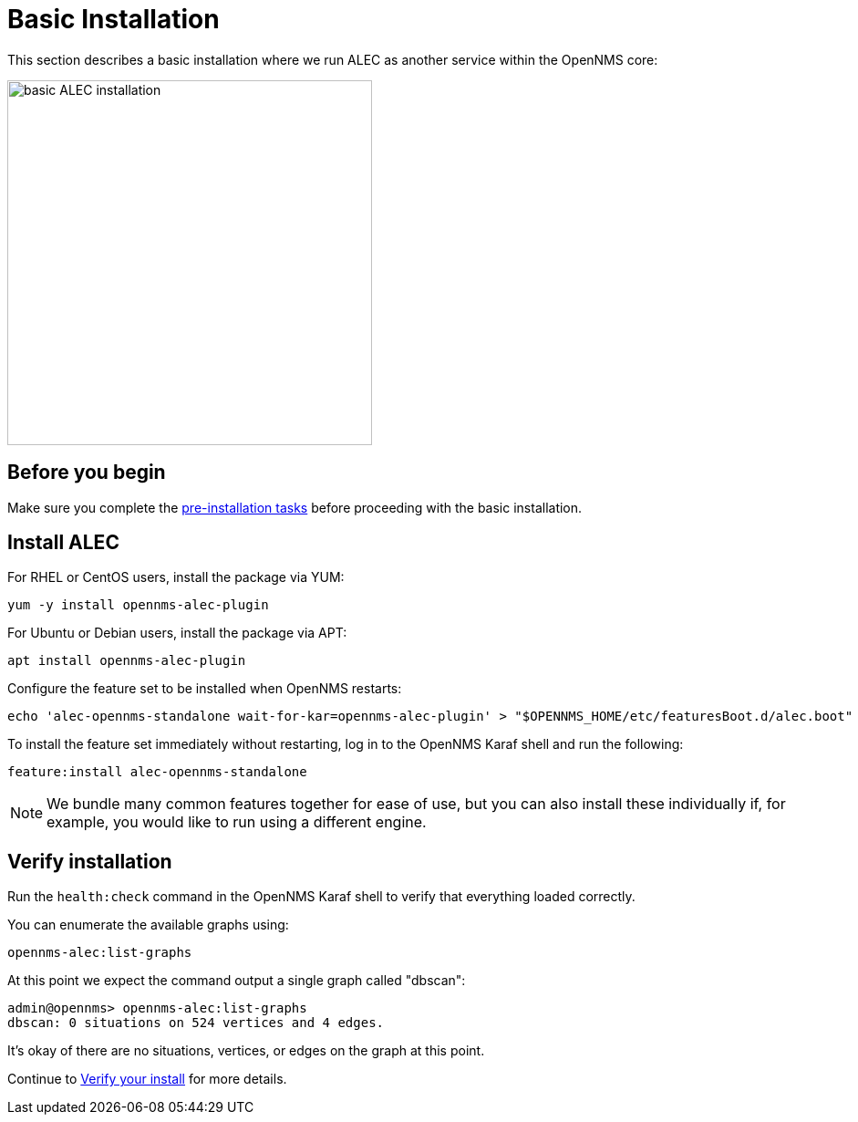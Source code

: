 = Basic Installation
:imagesdir: ../assets/images

This section describes a basic installation where we run ALEC as another service within the OpenNMS core:

image::monolithic_deployment.png[basic ALEC installation,400]

== Before you begin

Make sure you complete the xref:pre_install.adoc[pre-installation tasks] before proceeding with the basic installation.

== Install ALEC

For RHEL or CentOS users, install the package via YUM:

```
yum -y install opennms-alec-plugin
```

For Ubuntu or Debian users, install the package via APT:

```
apt install opennms-alec-plugin
```

Configure the feature set to be installed when OpenNMS restarts:

```
echo 'alec-opennms-standalone wait-for-kar=opennms-alec-plugin' > "$OPENNMS_HOME/etc/featuresBoot.d/alec.boot"
```

To install the feature set immediately without restarting, log in to the OpenNMS Karaf shell and run the following:

```
feature:install alec-opennms-standalone
```

NOTE: We bundle many common features together for ease of use, but you can also install these individually if, for example, you would like to run using a different engine.

== Verify installation

Run the `health:check` command in the OpenNMS Karaf shell to verify that everything loaded correctly.

You can enumerate the available graphs using:
```
opennms-alec:list-graphs
```

At this point we expect the command output a single graph called "dbscan":
```
admin@opennms> opennms-alec:list-graphs
dbscan: 0 situations on 524 vertices and 4 edges.
```

It's okay of there are no situations, vertices, or edges on the graph at this point.

Continue to xref:verifying.adoc[Verify your install] for more details.
